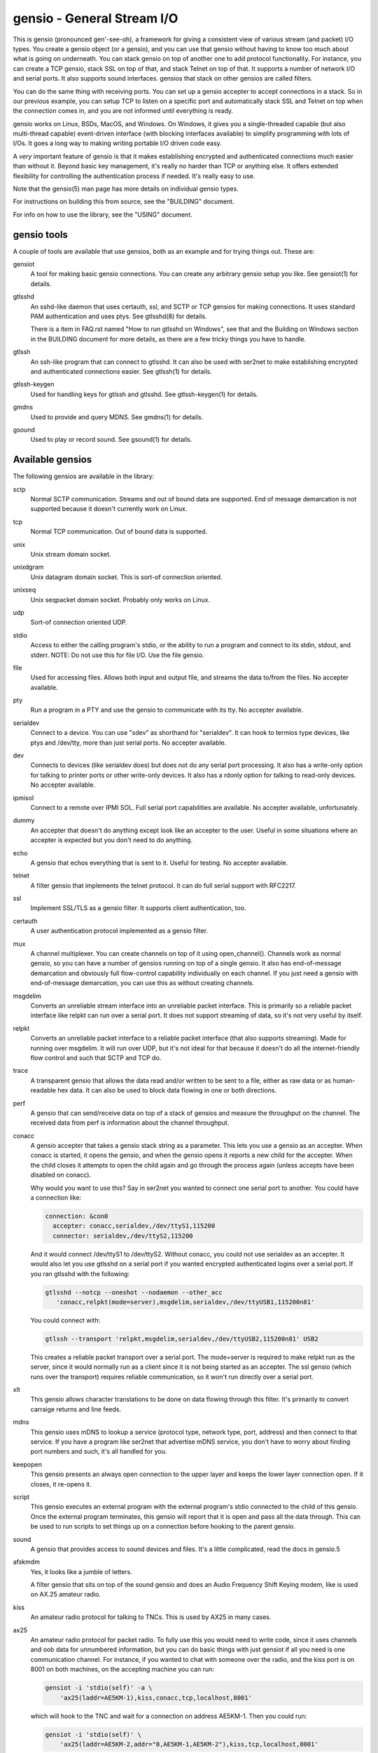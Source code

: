 ===========================
gensio - General Stream I/O
===========================

.. image:: https://www.bestpractices.dev/projects/9971/badge
   :target: https://www.bestpractices.dev/projects/9971

This is gensio (pronounced gen'-see-oh), a framework for giving a
consistent view of various stream (and packet) I/O types.  You create
a gensio object (or a gensio), and you can use that gensio without
having to know too much about what is going on underneath.  You can
stack gensio on top of another one to add protocol functionality.  For
instance, you can create a TCP gensio, stack SSL on top of that, and
stack Telnet on top of that.  It supports a number of network I/O and
serial ports.  It also supports sound interfaces.  gensios that stack
on other gensios are called filters.

You can do the same thing with receiving ports.  You can set up a
gensio accepter to accept connections in a stack.  So in our previous
example, you can setup TCP to listen on a specific port and
automatically stack SSL and Telnet on top when the connection comes
in, and you are not informed until everything is ready.

gensio works on Linux, BSDs, MacOS, and Windows.  On Windows, it gives
you a single-threaded capable (but also multi-thread capable)
event-driven interface (with blocking interfaces available) to
simplify programming with lots of I/Os.  It goes a long way to making
writing portable I/O driven code easy.

A *very* important feature of gensio is that it makes establishing
encrypted and authenticated connections much easier than without it.
Beyond basic key management, it's really no harder than TCP or
anything else.  It offers extended flexibility for controlling the
authentication process if needed.  It's really easy to use.

Note that the gensio(5) man page has more details on individual gensio
types.

For instructions on building this from source, see the "BUILDING"
document.

For info on how to use the library, see the "USING" document.

gensio tools
============

A couple of tools are available that use gensios, both as an example
and for trying things out.  These are:

gensiot
    A tool for making basic gensio connections.  You can create any
    arbitrary gensio setup you like.  See gensiot(1) for details.

gtlsshd
    An sshd-like daemon that uses certauth, ssl, and SCTP or TCP
    gensios for making connections.  It uses standard PAM
    authentication and uses ptys.  See gtlsshd(8) for details.

    There is a item in FAQ.rst named "How to run gtlsshd on Windows",
    see that and the Building on Windows section in the BUILDING
    document for more details, as there are a few tricky things you
    have to handle.

gtlssh
    An ssh-like program that can connect to gtlsshd.  It can also
    be used with ser2net to make establishing encrypted and
    authenticated connections easier.  See gtlssh(1) for details.

gtlssh-keygen
    Used for handling keys for gtlssh and gtlsshd.  See gtlssh-keygen(1)
    for details.

gmdns
    Used to provide and query MDNS.  See gmdns(1) for details.

gsound
    Used to play or record sound.  See gsound(1) for details.

Available gensios
=================

The following gensios are available in the library:

sctp
    Normal SCTP communication.  Streams and out of bound data are
    supported.  End of message demarcation is not supported because it
    doesn't currently work on Linux.

tcp
    Normal TCP communication.  Out of bound data is supported.

unix
    Unix stream domain socket.

unixdgram
    Unix datagram domain socket.  This is sort-of connection oriented.

unixseq
    Unix seqpacket domain socket.  Probably only works on Linux.

udp
    Sort-of connection oriented UDP.

stdio
    Access to either the calling program's stdio, or the ability
    to run a program and connect to its stdin, stdout, and stderr.
    NOTE: Do not use this for file I/O.  Use the file gensio.

file
    Used for accessing files.  Allows both input and output file,
    and streams the data to/from the files.  No accepter available.

pty
    Run a program in a PTY and use the gensio to communicate with
    its tty.  No accepter available.

serialdev
    Connect to a device.  You can use "sdev" as shorthand for
    "serialdev".  It can hook to termios type devices, like ptys and
    /dev/tty, more than just serial ports.  No accepter available.

dev
    Connects to devices (like serialdev does) but does not do any
    serial port processing.  It also has a write-only option for
    talking to printer ports or other write-only devices.  It also has
    a rdonly option for talking to read-only devices.  No accepter
    available.

ipmisol
    Connect to a remote over IPMI SOL.  Full serial port capabilities
    are available.  No accepter available, unfortunately.

dummy
    An accepter that doesn't do anything except look like an accepter
    to the user.  Useful in some situations where an accepter is
    expected but you don't need to do anything.

echo
    A gensio that echos everything that is sent to it.  Useful for
    testing.  No accepter available.

telnet
    A filter gensio that implements the telnet protocol.  It can do
    full serial support with RFC2217.

ssl
    Implement SSL/TLS as a gensio filter.  It supports client
    authentication, too.

certauth
    A user authentication protocol implemented as a gensio filter.

mux
    A channel multiplexer.  You can create channels on top of it using
    open_channel().  Channels work as normal gensio, so you can have a
    number of gensios running on top of a single gensio.  It also has
    end-of-message demarcation and obviously full flow-control
    capability individually on each channel.  If you just need a
    gensio with end-of-message demarcation, you can use this as
    without creating channels.

msgdelim
    Converts an unreliable stream interface into an unreliable packet
    interface.  This is primarily so a reliable packet interface like
    relpkt can run over a serial port.  It does not support streaming
    of data, so it's not very useful by itself.

relpkt
    Converts an unreliable packet interface to a reliable packet interface
    (that also supports streaming).  Made for running over msgdelim.  It will
    run over UDP, but it's not ideal for that because it doesn't do all the
    internet-friendly flow control and such that SCTP and TCP do.

trace
    A transparent gensio that allows the data read and/or written to
    be sent to a file, either as raw data or as human-readable hex
    data.  It can also be used to block data flowing in one or both
    directions.

perf
    A gensio that can send/receive data on top of a stack of gensios
    and measure the throughput on the channel.  The received data from
    perf is information about the channel throughput.

conacc
    A gensio accepter that takes a gensio stack string as a parameter.
    This lets you use a gensio as an accepter.  When conacc is started,
    it opens the gensio, and when the gensio opens it reports a new
    child for the accepter.  When the child closes it attempts to open
    the child again and go through the process again (unless accepts
    have been disabled on conacc).

    Why would you want to use this?  Say in ser2net you wanted to
    connect one serial port to another.  You could have a connection like:

    .. code-block:: yaml

      connection: &con0
        accepter: conacc,serialdev,/dev/ttyS1,115200
        connector: serialdev,/dev/ttyS2,115200

    And it would connect /dev/ttyS1 to /dev/ttyS2.  Without conacc,
    you could not use serialdev as an accepter.  It would also let you
    use gtlsshd on a serial port if you wanted encrypted authenticated
    logins over a serial port.  If you ran gtlsshd with the following:

    .. code-block:: bash

      gtlsshd --notcp --oneshot --nodaemon --other_acc
         'conacc,relpkt(mode=server),msgdelim,serialdev,/dev/ttyUSB1,115200n81'

    You could connect with:

    .. code-block:: bash

      gtlssh --transport 'relpkt,msgdelim,serialdev,/dev/ttyUSB2,115200n81' USB2

    This creates a reliable packet transport over a serial port.  The
    mode=server is required to make relpkt run as the server, since it
    would normally run as a client since it is not being started as an
    accepter.  The ssl gensio (which runs over the transport) requires
    reliable communication, so it won't run directly over a serial
    port.

xlt
    This gensio allows character translations to be done on data flowing
    through this filter.  It's primarily to convert carraige returns and
    line feeds.

mdns
    This gensio uses mDNS to lookup a service (protocol type, network
    type, port, address) and then connect to that service.  If you
    have a program like ser2net that advertise mDNS service, you don't
    have to worry about finding port numbers and such, it's all
    handled for you.

keepopen
    This gensio presents an always open connection to the upper layer and
    keeps the lower layer connection open.  If it closes, it re-opens it.

script
    This gensio executes an external program with the external program's
    stdio connected to the child of this gensio.  Once the external program
    terminates, this gensio will report that it is open and pass all the
    data through.  This can be used to run scripts to set things up on a
    connection before hooking to the parent gensio.

sound
    A gensio that provides access to sound devices and files.  It's a
    little complicated, read the docs in gensio.5

afskmdm
    Yes, it looks like a jumble of letters.

    A filter gensio that sits on top of the sound gensio and does an
    Audio Frequency Shift Keying modem, like is used on AX.25 amateur
    radio.

kiss
    An amateur radio protocol for talking to TNCs.  This is used by AX25
    in many cases.

ax25
    An amateur radio protocol for packet radio.  To fully use this you
    would need to write code, since it uses channels and oob data for
    unnumbered information, but you can do basic things with just
    gensiot if all you need is one communication channel.  For
    instance, if you wanted to chat with someone over the radio, and
    the kiss port is on 8001 on both machines, on the accepting machine
    you can run:

    .. code-block:: bash

      gensiot -i 'stdio(self)' -a \
          'ax25(laddr=AE5KM-1),kiss,conacc,tcp,localhost,8001'

    which will hook to the TNC and wait for a connection on address
    AE5KM-1.  Then you could run:

    .. code-block:: bash

      gensiot -i 'stdio(self)' \
          'ax25(laddr=AE5KM-2,addr="0,AE5KM-1,AE5KM-2"),kiss,tcp,localhost,8001'

    on the other machine.  This will connect to the other machine over
    TNC 0 with the given address.  Then anything you type in one will
    appear on the other, a line at a time.  Type "Ctrl-D" to exit.
    The 'stdio(self)' part turns off raw mode, so it's a line at a
    time and you get local echo.  Otherwise every character you types
    would send a packet and you couldn't see what you were typing.

    To hook to the N5COR-11 AX.25 BBS system, you would do:

    .. code-block:: bash

      gensiot -i 'xlt(nlcr),stdio(self)' \
        'ax25(laddr=AE5KM-2,addr="0,N5COR-11,AE5KM-2"),kiss,tcp,localhost,8001'

    Most BBS systems use CR, not NL, for the new line, so the xlt
    gensio is used to translate incoming these characters.

    Of course, this being gensio, you can put any workable gensio
    underneath ax25 that you would like.  So if you want to play
    around or test without a radio, you could do ax25 over UDP
    multicast.  Here's the accepter side:

    .. code-block:: bash

      gensiot -i 'stdio(self)' -a \
      'ax25(laddr=AE5KM-1),conacc,'\
      'udp(mcast="ipv4,224.0.0.20",laddr="ipv4,1234",nocon),'\
      'ipv4,224.0.0.20,1234'

    and here's the connector side:

    .. code-block:: bash

      gensiot -i 'stdio(self)' \
      'ax25(laddr=AE5KM-2,addr="0,AE5KM-1,AE5KM-2"),'\
      'udp(mcast="ipv4,224.0.0.20",laddr="ipv4,1234",nocon),'\
      'ipv4,224.0.0.20,1234'

    kiss is not required because UDP is already a packet-oriented
    media.  Or you can use the greflector program to create a
    simulated radio situation.  On the machine "radiopi2", run:

    .. code-block:: bash

      greflector kiss,tcp,1234

    which will create a program that will reflect all received input
    to all other connections.  Then on the accepter side:

    .. code-block:: bash

      gensiot -i 'stdio(self)' -a \
      'ax25(laddr=AE5KM-1),kiss,conacc,tcp,radiopi2,1234'

    and the connecting side:

    .. code-block:: bash

      gensiot -i 'stdio(self)' \
      'ax25(laddr=AE5KM-2,addr="0,AE5KM-1,AE5KM-2"),kiss,tcp,radiopi2,1234'

    The test code uses the reflector for some testing, since it's so
    convenient to use.

ratelimit
    Limit the data throughput for a gensio stack.

cm108gpio
    Allow a GPIO on a CMedia CM108 or equivalent sound device to be
    controlled.  Used with afskmdm for keying a transmitter.
		  
These are all documented in detail in gensio(5).  Unless otherwise
stated, these all are available as accepters or connecting gensios.

Creating Your Own Gensios
=========================

You can create your own gensios and register them with the library and
stack them along with the other gensios.

The easiest way to do this is to steal code from a gensio that does
kind of what you want, then modify it to create your own gensio.
There is, unfortunately, no good documentation on how to do this.

The include file include/gensio/gensio_class.h has the interface
between the main gensio library and the gensio.  The gensio calls all
come through a single function with numbers to identify the function
being requested.  You have to map all these to the actual operations.
This is somewhat painful, but it makes forwards and backwards
compatibility much easier.

Creating your own gensio this way is fairly complex.  The state
machine for something like this can be surprisingly complex.  Cleanup
is the hardest part.  You have to make sure you are out of all
callbacks and no timers might be called back in a race condition at
shutdown.  Only the simplest gensios (echo, dummy), strange gensios
(conadd, keepopen, stdio), and gensios that have channels (mux, ax25)
directly implement the interface.  Everything else uses
include/gensio/gensio_base.h.  gensio_base provides the basic state
machine for a gensio.  It has a filter portion (which is optional) and
a low-level (ll) portion, which is not.

The filter interface has data run through it for the processing.  This
is used for things like ssl, certauth, ratelimit, etc.  Filter gensios
would use this.  These all use gensio_ll_gensio (for stacking a gensio
on top of another gensio) for the ll.

Terminal gensios each have their own ll and generally no filter.  For
lls based on a file descriptor (fd), gensio_ll_fd is used.  There is
also an ll for IPMI serial-over-lan (ipmisol) and for sound.  Most of
the terminal gensios (tcp, udp, sctp, serial port, pty) use the fd ll,
obviously.

Once you have a gensio, you can compile it as a module and stick it in
$(moduleinstalldir)/<version>.  Then the gensio will just pick it up
and use it.  You can also link it in with your application and do the
init function from your application.

mDNS support
============

The mdns gensio has already been discussed, but the gensio library
provides an easy to use mDNS interface.  The include file for it is in
gensio_mdns.h, and you can use the gensio_mdns(3) man page to get more
information on it.

To make an mdns connection using gensiot, say you have ser2net set up
with mdns enabled like:

.. code-block:: yaml

  connection: &my-port
    accepter: telnet(rfc2217),tcp,3001
    connector: serialdev,/dev/ttyUSB1,115200N81
    options:
      mdns: true

then you can connection to it with gensiot:

.. code-block:: bash

  gensiot 'mdns,my-port'

gensiot will find the server, port, and whether telnet and rfc2217 are
enabled and make the connection.

In addition, there is an gmdns tool that lets you do queries and
advertising, and gtlssh can do mDNS queries to find services.  If you
have secure authenticated logins for ser2net, and you enable mdns on
ser2net, like:

.. code-block:: yaml

  connection: &access-console
    accepter: telnet(rfc2217),mux,certauth(),ssl,tcp,3001
    connector: serialdev,/dev/ttyUSBaccess,115200N81
    options:
      mdns: true

it makes the setup very convenient, as you can just do:

.. code-block:: bash

  gtlssh -m access-console

That's right, you can just directly use the connection name, no need
to know the host, whether telnet or rfc2217 is enabled, or what the
port is.  You still have to set up the keys and such on the ser2net
server, of course, per those instructions.

